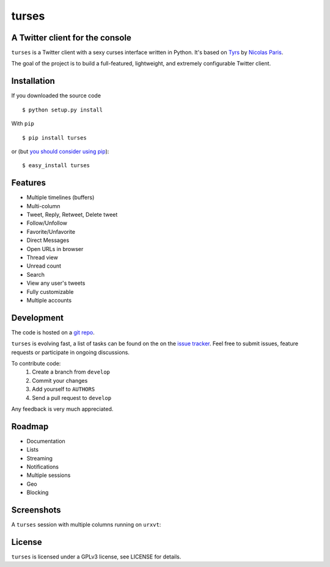 turses
======
A Twitter client for the console
--------------------------------

``turses`` is a Twitter client with a sexy curses interface written in Python. It's 
based on `Tyrs`_ by `Nicolas Paris`_.

.. _`Tyrs`: http://tyrs.nicosphere.net
.. _`Nicolas Paris`: http://github.com/Nic0

The goal of the project is to build a full-featured, lightweight, and extremely 
configurable Twitter client.

Installation
------------

If you downloaded the source code ::

    $ python setup.py install

With ``pip`` ::

    $ pip install turses

or (but `you should consider using pip <http://www.pip-installer.org/en/latest/other-tools.html#pip-compared-to-easy-install>`_):  ::

    $ easy_install turses

Features
--------

- Multiple timelines (buffers)
- Multi-column
- Tweet, Reply, Retweet, Delete tweet
- Follow/Unfollow
- Favorite/Unfavorite
- Direct Messages
- Open URLs in browser
- Thread view
- Unread count
- Search
- View any user's tweets
- Fully customizable
- Multiple accounts

Development
-----------

The code is hosted on a `git repo`_.

.. _`git repo`: http://github.com/alejandrogomez/turses

``turses`` is evolving fast, a list of tasks can be found on 
the on the `issue tracker`_. Feel free to submit issues, feature
requests or participate in ongoing discussions.

.. _`issue tracker`: http://github.com/alejandrogomez/turses/issues

To contribute code:
 1. Create a branch from ``develop``
 2. Commit your changes
 3. Add yourself to ``AUTHORS``
 4. Send a pull request to ``develop``

Any feedback is very much appreciated.

Roadmap
-------

- Documentation
- Lists
- Streaming
- Notifications
- Multiple sessions
- Geo
- Blocking

Screenshots
-----------

A ``turses`` session with multiple columns running on ``urxvt``:

.. image:: http://dialelo.com/img/turses_screenshot.png


License
-------

``turses`` is licensed under a GPLv3 license, see LICENSE for details.
